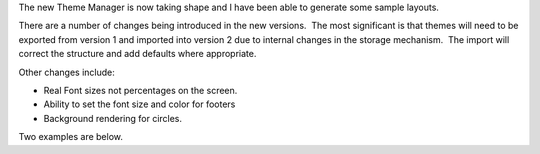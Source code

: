 .. title: Version 2 Theme Manager
.. slug: 2009/04/04/version-2-theme-manager
.. date: 2009-04-04 10:04:17 UTC
.. tags: 
.. description: 

The new Theme Manager is now taking shape and I have been able to
generate some sample layouts.

There are a number of changes being introduced in the new versions.  The
most significant is that themes will need to be exported from version 1
and imported into version 2 due to internal changes in the storage
mechanism.  The import will correct the structure and add defaults where
appropriate.

Other changes include:

-  Real Font sizes not percentages on the screen.
-  Ability to set the font size and color for footers
-  Background rendering for circles.

Two examples are below.

+--------------------------------------+--------------------------------------+
| Attachment                           |
| Size                                 |
+======================================+======================================+
| |image2|                             | |image3|                             |
| `render\_circular.png <http://openlp | `render\_linear.png <http://openlp.o |
| .org/files/render_circular.png>`__   | rg/files/render_linear.png>`__       |
| 119 KB                               | 61.17 KB                             |
+--------------------------------------+--------------------------------------+

.. |image0| image:: http://openlp.org/modules/file/icons/image-x-generic.png
.. |image1| image:: http://openlp.org/modules/file/icons/image-x-generic.png
.. |image2| image:: http://openlp.org/modules/file/icons/image-x-generic.png
.. |image3| image:: http://openlp.org/modules/file/icons/image-x-generic.png
